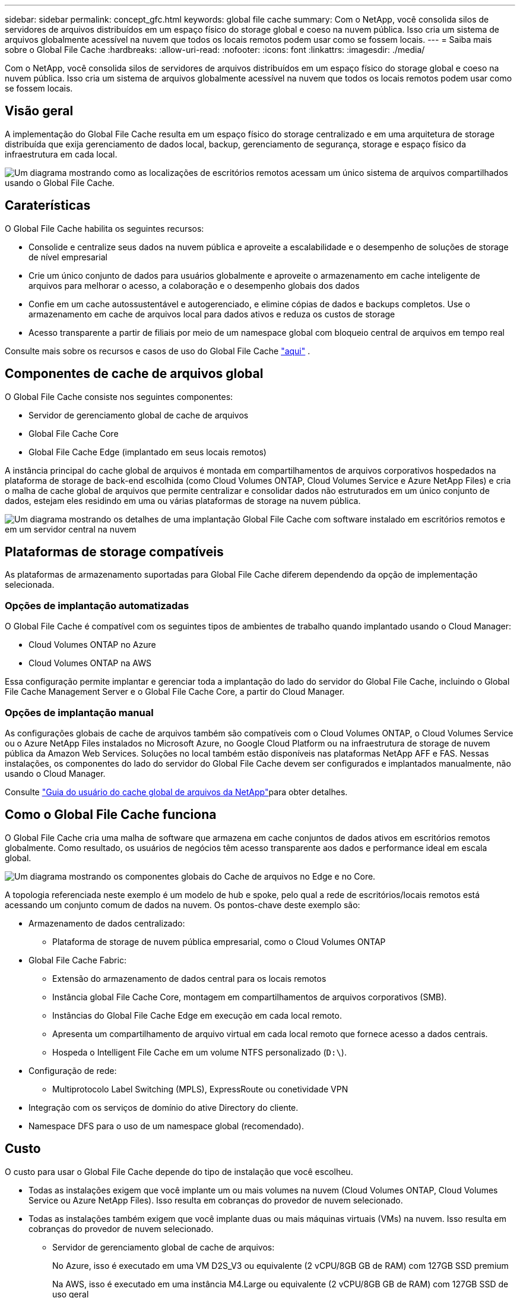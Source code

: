 ---
sidebar: sidebar 
permalink: concept_gfc.html 
keywords: global file cache 
summary: Com o NetApp, você consolida silos de servidores de arquivos distribuídos em um espaço físico do storage global e coeso na nuvem pública. Isso cria um sistema de arquivos globalmente acessível na nuvem que todos os locais remotos podem usar como se fossem locais. 
---
= Saiba mais sobre o Global File Cache
:hardbreaks:
:allow-uri-read: 
:nofooter: 
:icons: font
:linkattrs: 
:imagesdir: ./media/


[role="lead"]
Com o NetApp, você consolida silos de servidores de arquivos distribuídos em um espaço físico do storage global e coeso na nuvem pública. Isso cria um sistema de arquivos globalmente acessível na nuvem que todos os locais remotos podem usar como se fossem locais.



== Visão geral

A implementação do Global File Cache resulta em um espaço físico do storage centralizado e em uma arquitetura de storage distribuída que exija gerenciamento de dados local, backup, gerenciamento de segurança, storage e espaço físico da infraestrutura em cada local.

image:diagram_gfc_image1.png["Um diagrama mostrando como as localizações de escritórios remotos acessam um único sistema de arquivos compartilhados usando o Global File Cache."]



== Caraterísticas

O Global File Cache habilita os seguintes recursos:

* Consolide e centralize seus dados na nuvem pública e aproveite a escalabilidade e o desempenho de soluções de storage de nível empresarial
* Crie um único conjunto de dados para usuários globalmente e aproveite o armazenamento em cache inteligente de arquivos para melhorar o acesso, a colaboração e o desempenho globais dos dados
* Confie em um cache autossustentável e autogerenciado, e elimine cópias de dados e backups completos. Use o armazenamento em cache de arquivos local para dados ativos e reduza os custos de storage
* Acesso transparente a partir de filiais por meio de um namespace global com bloqueio central de arquivos em tempo real


Consulte mais sobre os recursos e casos de uso do Global File Cache https://cloud.netapp.com/global-file-cache["aqui"^] .



== Componentes de cache de arquivos global

O Global File Cache consiste nos seguintes componentes:

* Servidor de gerenciamento global de cache de arquivos
* Global File Cache Core
* Global File Cache Edge (implantado em seus locais remotos)


A instância principal do cache global de arquivos é montada em compartilhamentos de arquivos corporativos hospedados na plataforma de storage de back-end escolhida (como Cloud Volumes ONTAP, Cloud Volumes Service e Azure NetApp Files) e cria o malha de cache global de arquivos que permite centralizar e consolidar dados não estruturados em um único conjunto de dados, estejam eles residindo em uma ou várias plataformas de storage na nuvem pública.

image:diagram_gfc_image2.png["Um diagrama mostrando os detalhes de uma implantação Global File Cache com software instalado em escritórios remotos e em um servidor central na nuvem"]



== Plataformas de storage compatíveis

As plataformas de armazenamento suportadas para Global File Cache diferem dependendo da opção de implementação selecionada.



=== Opções de implantação automatizadas

O Global File Cache é compatível com os seguintes tipos de ambientes de trabalho quando implantado usando o Cloud Manager:

* Cloud Volumes ONTAP no Azure
* Cloud Volumes ONTAP na AWS


Essa configuração permite implantar e gerenciar toda a implantação do lado do servidor do Global File Cache, incluindo o Global File Cache Management Server e o Global File Cache Core, a partir do Cloud Manager.



=== Opções de implantação manual

As configurações globais de cache de arquivos também são compatíveis com o Cloud Volumes ONTAP, o Cloud Volumes Service ou o Azure NetApp Files instalados no Microsoft Azure, no Google Cloud Platform ou na infraestrutura de storage de nuvem pública da Amazon Web Services. Soluções no local também estão disponíveis nas plataformas NetApp AFF e FAS. Nessas instalações, os componentes do lado do servidor do Global File Cache devem ser configurados e implantados manualmente, não usando o Cloud Manager.

Consulte link:https://repo.cloudsync.netapp.com/gfc/NetApp%20GFC%20-%20User%20Guide.pdf["Guia do usuário do cache global de arquivos da NetApp"^]para obter detalhes.



== Como o Global File Cache funciona

O Global File Cache cria uma malha de software que armazena em cache conjuntos de dados ativos em escritórios remotos globalmente. Como resultado, os usuários de negócios têm acesso transparente aos dados e performance ideal em escala global.

image:diagram_gfc_image3.png["Um diagrama mostrando os componentes globais do Cache de arquivos no Edge e no Core."]

A topologia referenciada neste exemplo é um modelo de hub e spoke, pelo qual a rede de escritórios/locais remotos está acessando um conjunto comum de dados na nuvem. Os pontos-chave deste exemplo são:

* Armazenamento de dados centralizado:
+
** Plataforma de storage de nuvem pública empresarial, como o Cloud Volumes ONTAP


* Global File Cache Fabric:
+
** Extensão do armazenamento de dados central para os locais remotos
** Instância global File Cache Core, montagem em compartilhamentos de arquivos corporativos (SMB).
** Instâncias do Global File Cache Edge em execução em cada local remoto.
** Apresenta um compartilhamento de arquivo virtual em cada local remoto que fornece acesso a dados centrais.
** Hospeda o Intelligent File Cache em um volume NTFS personalizado (`D:\`).


* Configuração de rede:
+
** Multiprotocolo Label Switching (MPLS), ExpressRoute ou conetividade VPN


* Integração com os serviços de domínio do ative Directory do cliente.
* Namespace DFS para o uso de um namespace global (recomendado).




== Custo

O custo para usar o Global File Cache depende do tipo de instalação que você escolheu.

* Todas as instalações exigem que você implante um ou mais volumes na nuvem (Cloud Volumes ONTAP, Cloud Volumes Service ou Azure NetApp Files). Isso resulta em cobranças do provedor de nuvem selecionado.
* Todas as instalações também exigem que você implante duas ou mais máquinas virtuais (VMs) na nuvem. Isso resulta em cobranças do provedor de nuvem selecionado.
+
** Servidor de gerenciamento global de cache de arquivos:
+
No Azure, isso é executado em uma VM D2S_V3 ou equivalente (2 vCPU/8GB GB de RAM) com 127GB SSD premium

+
Na AWS, isso é executado em uma instância M4.Large ou equivalente (2 vCPU/8GB GB de RAM) com 127GB SSD de uso geral

** Global File Cache Core:
+
No Azure, isso é executado em uma VM D4S_V3 ou equivalente (4 vCPU/16GB GB de RAM) com 127GB SSD premium

+
Na AWS, isso é executado em uma instância M4.xlarge ou equivalente (4 vCPU/16GB GB de RAM) com 127GB SSD de uso geral



* Quando instalado com o Cloud Volumes ONTAP no Azure ou na AWS (as configurações com suporte implantadas completamente por meio do Cloud Manager), há uma cobrança de $3.000 USD por local (para cada instância de borda de cache de arquivos global), por ano.
* Quando instalado usando as opções de implantação manual, o preço é diferente. Para ver uma estimativa de alto nível de custos, consulte https://cloud.netapp.com/global-file-cache/roi["Calcule seu potencial de economia"^] ou consulte o seu Engenheiro de soluções de Cache Global de arquivos para discutir as melhores opções para a implantação da sua empresa.




== Licenciamento

O Global File Cache inclui um servidor de gerenciamento de licenças (LMS) baseado em software, que permite consolidar o gerenciamento de licenças e implantar licenças para todas as instâncias Core e Edge usando um mecanismo automatizado.

Ao implantar sua primeira instância do Core no datacenter ou na nuvem, você pode escolher designar essa instância como LMS para sua organização. Essa instância do LMS é configurada uma vez, coneta-se ao serviço de assinatura (por HTTPS) e valida sua assinatura usando o ID do cliente fornecido pelo nosso departamento de suporte/operações após a habilitação da assinatura. Depois de ter feito essa designação, você associa suas instâncias do Edge ao LMS fornecendo seu ID de cliente e o endereço IP da instância do LMS.

Quando você compra licenças Edge adicionais ou renova sua assinatura, nosso departamento de suporte/operações atualiza os detalhes da licença, por exemplo, o número de sites ou a data de término da assinatura. Depois que o LMS consulta o serviço de assinatura, os detalhes da licença são atualizados automaticamente na instância do LMS e serão aplicados às suas instâncias do GFC Core e Edge.

Consulte o link:https://repo.cloudsync.netapp.com/gfc/NetApp%20GFC%20-%20User%20Guide.pdf["Guia do usuário do cache global de arquivos da NetApp"^] para obter detalhes adicionais sobre licenciamento.



== Limitações

* A versão do Global File Cache suportada no Cloud Manager requer que a plataforma de storage de back-end usada como seu storage central seja um ambiente operacional no qual você implantou um nó único ou par de HA da Cloud Volumes ONTAP no Azure ou na AWS.
+
Outras plataformas de storage e outros provedores de nuvem não são compatíveis no momento usando o Cloud Manager, mas podem ser implantadas usando procedimentos de implantação legados.



Essas outras configurações, por exemplo, o cache global de arquivos usando o Cloud Volumes ONTAP, o Cloud Volumes Service e o Azure NetApp Files no Microsoft Azure, o Google Cloud e a AWS continuam sendo compatíveis com os procedimentos legados. link:https://cloud.netapp.com/global-file-cache/onboarding["Visão geral e integração do Global File Cache"^]Consulte para obter detalhes.
